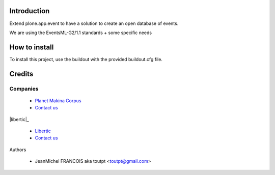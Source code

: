 Introduction
============

Extend plone.app.event to have a solution to create an open database of events.

We are using the EventsML-G2/1.1 standards + some specific needs

How to install
==============

To install this project, use the buildout with the provided buildout.cfg file.

Credits
=======

Companies
---------

|makinacom|_

  * `Planet Makina Corpus <http://www.makina-corpus.org>`_
  * `Contact us <mailto:python@makina-corpus.org>`_

|libertic|_

  * `Libertic <http://libertic.wordpress.com/libertic/>`_
  * `Contact us <mailto:claire.libertic@gmail.com>`_

Authors

  - JeanMichel FRANCOIS aka toutpt <toutpt@gmail.com>
  
.. |makinacom| image:: http://depot.makina-corpus.org/public/logo.gif
.. _makinacom:  http://www.makina-corpus.com
.. |libertic| image:: http://libertic.files.wordpress.com/2010/02/logo-libertic.png
.. _libertic: http://www.twospy.com/galleriffic/
